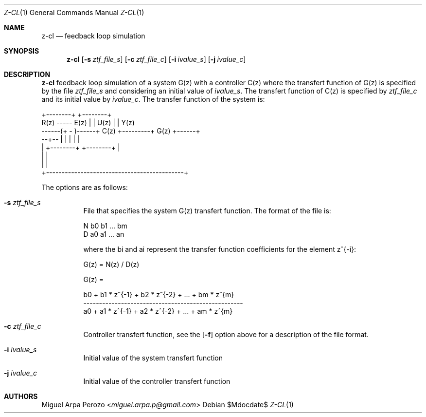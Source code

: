 .Dd $Mdocdate$
.Dt Z-CL 1
.Os
.Sh NAME
.Nm z-cl
.Nd feedback loop simulation
.Sh SYNOPSIS
.Nm
.Op Fl s Ar ztf_file_s
.Op Fl c Ar ztf_file_c
.Op Fl i Ar ivalue_s
.Op Fl j Ar ivalue_c
.Sh DESCRIPTION
.Nm
feedback loop simulation of a system G(z) with a controller C(z) where
the transfert function of G(z) is specified by the file
.Ar ztf_file_s
and considering an initial value of 
.Ar ivalue_s . 
The transfert function of C(z) is specified by
.Ar ztf_file_c
and its initial value by
.Ar ivalue_c .
The transfer function of the system is: 

.sp
.nf
.TA
                         +--------+         +--------+
       R(z)  -----  E(z) |        |  U(z)   |        | Y(z)
      ------(+ -  )------+  C(z)  +---------+  G(z)  +------+
             --+--       |        |         |        |      |
               |         +--------+         +--------+      |
               |                                            |
               |                                            |
               +--------------------------------------------+
.fi
.sp

The options are as follows:
.Bl -tag -width Ds
.It Fl s Ar ztf_file_s
File that specifies the system G(z) transfert function. The format of
the file is:
.sp
N b0 b1 ... bm
.br
D a0 a1 ... an
.sp
where the bi and ai represent the transfer function coefficients for
the element z^{-i}:
.sp
G(z) = N(z) / D(z)
.sp
G(z) =
.sp
b0 + b1 * z^{-1} + b2 * z^{-2} + ... + bm * z^{m}
.br
---------------------------------------------------
.br
a0 + a1 * z^{-1} + a2 * z^{-2} + ... + am * z^{m}
.RE
.It Fl c Ar ztf_file_c 
Controller transfert function, see the
.Op Fl f
option above for a description of the file format.
.It Fl i Ar ivalue_s 
Initial value of the system transfert function
.It Fl j Ar ivalue_c 
Initial value of the controller transfert function
.El
.Sh AUTHORS
.An Miguel Arpa Perozo Aq Mt miguel.arpa.p@gmail.com
